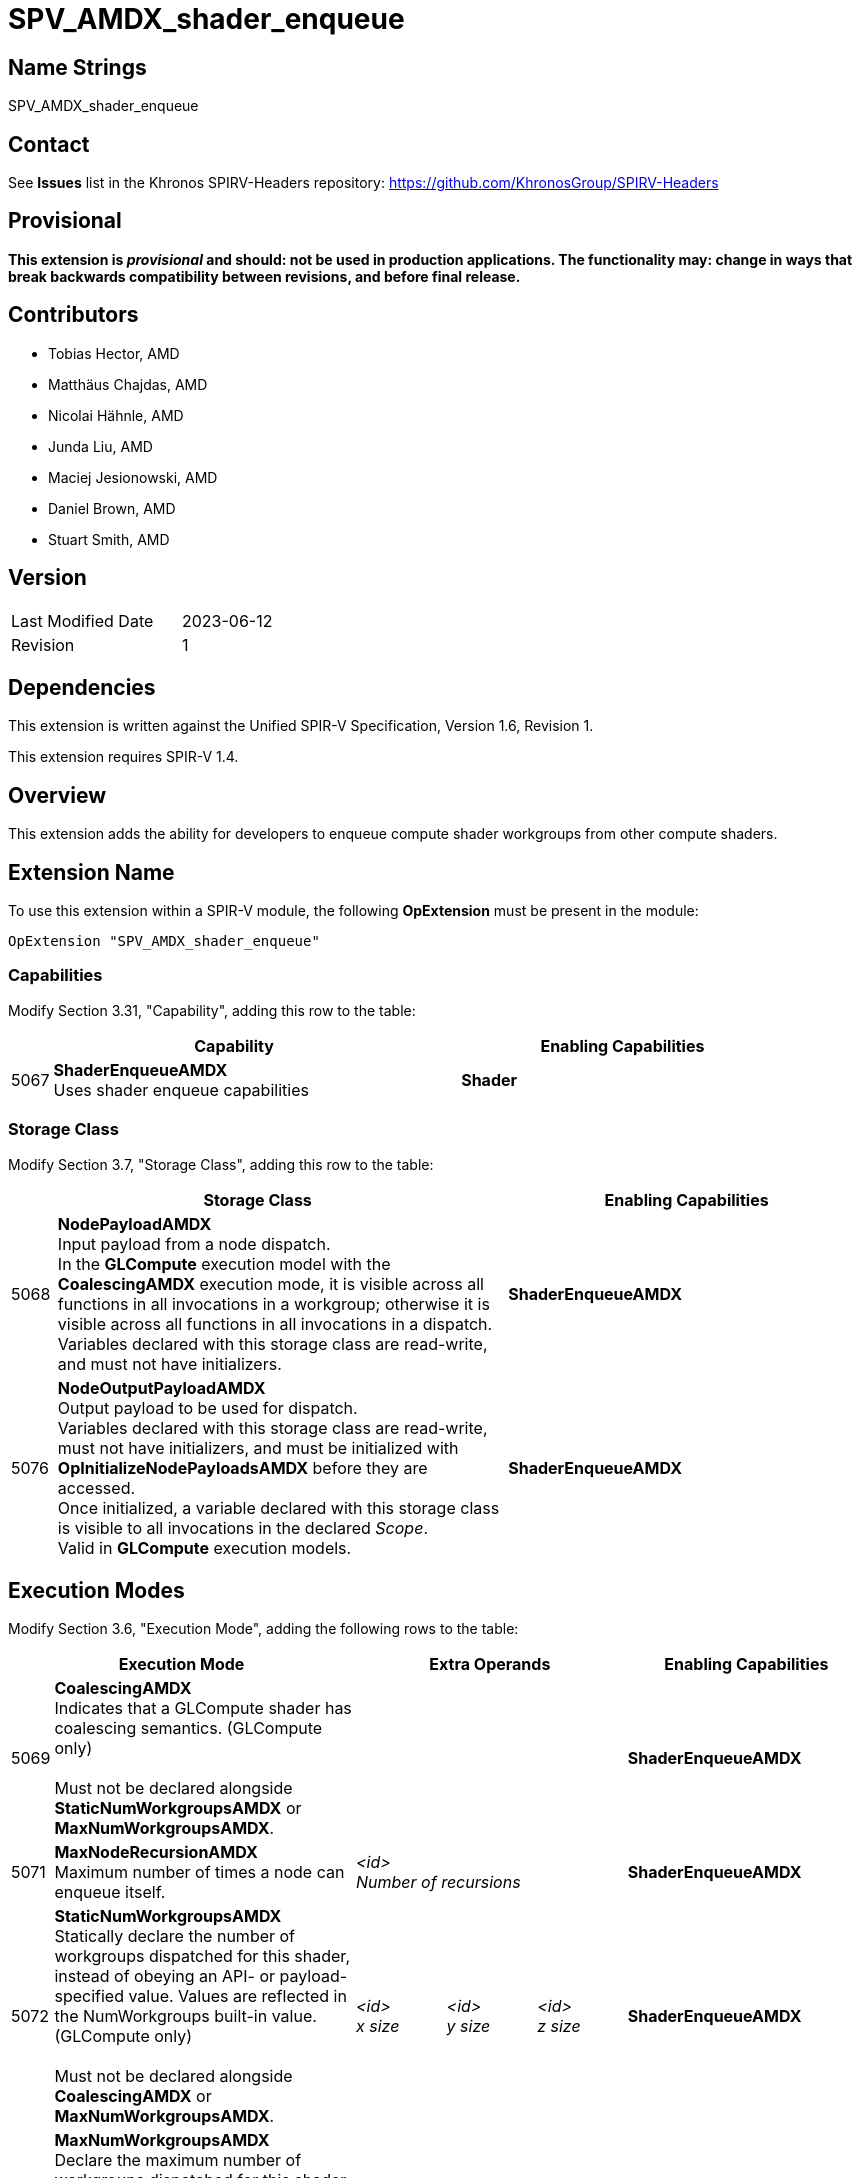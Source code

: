 SPV_AMDX_shader_enqueue
======================

Name Strings
------------

SPV_AMDX_shader_enqueue

Contact
-------

See *Issues* list in the Khronos SPIRV-Headers repository:
https://github.com/KhronosGroup/SPIRV-Headers

Provisional
-----------

*This extension is _provisional_ and should: not be used in production applications.
The functionality may: change in ways that break backwards compatibility between
revisions, and before final release.*

Contributors
------------

- Tobias Hector, AMD
- Matthäus Chajdas, AMD
- Nicolai Hähnle, AMD
- Junda Liu, AMD
- Maciej Jesionowski, AMD
- Daniel Brown, AMD
- Stuart Smith, AMD

Version
-------

[width="40%",cols="25,25"]
|========================================
| Last Modified Date | 2023-06-12
| Revision           | 1
|========================================

Dependencies
------------

This extension is written against the Unified SPIR-V Specification,
Version 1.6, Revision 1.

This extension requires SPIR-V 1.4.

Overview
--------

This extension adds the ability for developers to enqueue compute shader
workgroups from other compute shaders.

Extension Name
--------------

To use this extension within a SPIR-V module, the following
*OpExtension* must be present in the module:

----
OpExtension "SPV_AMDX_shader_enqueue"
----

=== Capabilities

Modify Section 3.31, "Capability", adding this row to the table:

[cols="1,10,8",options="header"]
|====
2+^.^| Capability | Enabling Capabilities
| 5067 | *ShaderEnqueueAMDX* +
Uses shader enqueue capabilities | *Shader*
|====

=== Storage Class

Modify Section 3.7, "Storage Class", adding this row to the table:

[cols="1,10,8",options="header"]
|====
2+^.^| Storage Class | Enabling Capabilities
| 5068 | *NodePayloadAMDX* +
Input payload from a node dispatch. +
In the *GLCompute* execution model with the *CoalescingAMDX* execution mode, it is visible across all functions in all invocations in a workgroup; otherwise it is visible across all functions in all invocations in a dispatch. +
Variables declared with this storage class are read-write, and must not have initializers.
| *ShaderEnqueueAMDX*
| 5076 | *NodeOutputPayloadAMDX* +
Output payload to be used for dispatch. +
Variables declared with this storage class are read-write, must not have initializers, and must be initialized with *OpInitializeNodePayloadsAMDX* before they are accessed. +
Once initialized, a variable declared with this storage class is visible to all invocations in the declared _Scope_. +
Valid in *GLCompute* execution models.
| *ShaderEnqueueAMDX*
|====

== Execution Modes

Modify Section 3.6, "Execution Mode", adding the following rows to the table:

[cols="1,10,3,3,3,8",options="header"]
|====
2+^.^| Execution Mode 3+| Extra Operands | Enabling Capabilities
| 5069 | *CoalescingAMDX* +
Indicates that a GLCompute shader has coalescing semantics. (GLCompute only) +
 +
Must not be declared alongside *StaticNumWorkgroupsAMDX* or *MaxNumWorkgroupsAMDX*.
3+|
|*ShaderEnqueueAMDX*
| 5071 | *MaxNodeRecursionAMDX* +
Maximum number of times a node can enqueue itself.
3+| _<id>_ +
_Number of recursions_
|*ShaderEnqueueAMDX*
| 5072 | *StaticNumWorkgroupsAMDX* +
Statically declare the number of workgroups dispatched for this shader, instead of obeying an API- or payload-specified value. Values are reflected in the NumWorkgroups built-in value. (GLCompute only) +
 +
Must not be declared alongside *CoalescingAMDX* or *MaxNumWorkgroupsAMDX*.
| _<id>_ +
_x size_
| _<id>_ +
_y size_
| _<id>_ +
_z size_
|*ShaderEnqueueAMDX*
| 5077 | *MaxNumWorkgroupsAMDX* +
Declare the maximum number of workgroups dispatched for this shader. Dispatches must not exceed this value (GLCompute only) +
 +
Must not be declared alongside *CoalescingAMDX* or *StaticNumWorkgroupsAMDX*.
| _<id>_ +
_x size_
| _<id>_ +
_y size_
| _<id>_ +
_z size_
|*ShaderEnqueueAMDX*
| 5073 | *ShaderIndexAMDX* +
Declare the node index for this shader. (GLCompute only) 3+| _<id>_ +
_Shader Index_
|*ShaderEnqueueAMDX*
|====

== Decorations

Modify Section 3.20, "Decoration", adding the following row to the table:

[cols="1,10,3,4",options="header"]
|====
2+^.^| Decoration | Extra Operands | Enabling Capabilities
| 5020 | *NodeMaxPayloadsAMDX* +
Must only be used to decorate a variable in the *NodeOutputPayloadAMDX* or *NodePayloadAMDX* storage class. +
 +
Variables in the *NodeOutputPayloadAMDX* storage class must have this decoration.
If such a variable is decorated, the operand indicates the maximum number of payloads in the array +
as well as the maximum number of payloads that can be allocated by a single workgroup for this output. +
 +
Variables in the *NodePayloadAMDX* storage class must have this decoration if the *CoalescingAMDX* execution mode is specified, otherwise they must not.
If such a variable is decorated, the operand indicates the maximum number of payloads in the array. +
| _<id>_ +
_Max number of payloads_
|*ShaderEnqueueAMDX*
| 5019 | *NodeSharesPayloadLimitsWithAMDX* +
Decorates a variable in the *NodeOutputPayloadAMDX* storage class to indicate that it shares output resources with _Payload Array_ when dispatched. +
 +
Without the decoration, each variable's resources are separately allocated against the output limits; by using the decoration only the limit of _Payload Array_ is considered.
Applications must still ensure that at runtime the actual usage does not exceed these limits, as this decoration only relaxes static validation. +
 +
Must only be used to decorate a variable in the *NodeOutputPayloadAMDX* storage class,
_Payload Array_ must be a different variable in the *NodeOutputPayloadAMDX* storage class, and
_Payload Array_ must not be itself decorated with *NodeSharesPayloadLimitsWithAMDX*. +
 +
It is only necessary to decorate one variable to indicate sharing between two node outputs.
Multiple variables can be decorated with the same _Payload Array_ to indicate sharing across multiple node outputs.
| _<id>_ +
_Payload Array_
|*ShaderEnqueueAMDX*
| 5091 | *PayloadNodeNameAMDX* +
Decorates a variable in the *NodeOutputPayloadAMDX* storage class to indicate that the payloads in the array
will be enqueued for the shader with _Node Name_. +
 +
Must only be used to decorate a variable that is initialized by *OpInitializeNodePayloadsAMDX*.
| _Literal_ +
_Node Name_
|*ShaderEnqueueAMDX*
| 5078 | *TrackFinishWritingAMDX* +
Decorates a variable in the *NodeOutputPayloadAMDX* or *NodePayloadAMDX* storage class to indicate that a payload that is first
enqueued and then accessed in a receiving shader, will be used with *OpFinishWritingNodePayloadAMDX* instruction. +
 +
Must only be used to decorate a variable in the *NodeOutputPayloadAMDX* or *NodePayloadAMDX* storage class. +
 +
Must not be used to decorate a variable in the *NodePayloadAMDX* storage class if the shader uses *CoalescingAMDX* execution mode. +
 +
If a variable in *NodeOutputPayloadAMDX* storage class is decorated, then a matching variable with *NodePayloadAMDX* storage class
in the receiving shader must be decorated as well. +
 +
If a variable in *NodePayloadAMDX* storage class is decorated, then a matching variable with *NodeOutputPayloadAMDX* storage class
in the enqueuing shader must be decorated as well. +
|
|*ShaderEnqueueAMDX*
|====

== Builtins

Modify Section 3.21, "BuiltIn", adding the following row to the table:

[cols="1,10,8",options="header"]
|====
2+^.^| BuiltIn | Enabling Capabilities
| 5073 | *ShaderIndexAMDX* +
Index assigned to the current shader.
|*ShaderEnqueueAMDX*
| 5021 | *CoalescedInputCountAMDX* +
Number of valid inputs in the *NodePayloadAMDX* storage class array when using the *CoalescingAMDX* Execution Mode. (GLCompute only)
|*ShaderEnqueueAMDX*
|====

== Instructions

Add the following new instructions:

[cols="1,2,2,2,2,2"]
|======
5+|[[OpInitializeNodePayloadsAMDX]]*OpInitializeNodePayloadsAMDX* +
 +
Allocate payloads in memory and make them accessible through the _Payload Array_ variable.
The payloads are enqueued for the node shader identified by the _Node Index_ and _Node Name_ in the decoration
*PayloadNodeNameAMDX* on the _Payload Array_ variable. +
 +
_Payload Array_ variable must be an *OpTypePointer* with a _Storage Class_ of _OutputNodePayloadAMDX_, and a _Type_ of *OpTypeArray* with an _Element Type_ of *OpTypeStruct*. +
 +
The array pointed to by _Payload Array_ variable must have _Payload Count_ elements. +
 +
Payloads are allocated for the _Scope_ indicated by _Visibility_, and are visible to all invocations in that _Scope_. +
 +
_Payload Count_ is the number of payloads to initialize in the _Payload Array_. +
 +
_Payload Count_ must be less than or equal to the *NodeMaxPayloadsAMDX* decoration on the _Payload Array_ variable. +
 +
_Payload Count_ and _Node Index_ must be dynamically uniform within the scope identified by _Visibility_. +
 +
_Visibility_ must only be either _Invocation_ or _Workgroup_. +
 +
This instruction must be called in uniform control flow. +
This instruction must not be called on a _Payload Array_ variable that has previously been initialized.
1+|Capability: +
*ShaderEnqueueAMDX*
| 5 | 5090
| _<id>_ +
_Payload Array_
| _Scope <id>_ +
_Visibility_
| _<id>_ +
_Payload Count_
| _<id>_ +
_Node Index_
|======

[cols="3,1,1"]
|======
2+|[[OpFinalizeNodePayloadsAMDX]]*OpFinalizeNodePayloadsAMDX* +
 +
Optionally indicates that all accesses to an array of output payloads have completed.
 +
_Payload Array_ is a payload array previously initialized by *OpInitializeNodePayloadsAMDX*.
 +
This instruction must be called in uniform control flow.
 +
_Payload Array_ must be an *OpTypePointer* with a _Storage Class_ of _OutputNodePayloadAMDX_, and a _Type_ of *OpTypeArray* or *OpTypeRuntimeArray* with an _Element Type_ of *OpTypeStruct*.
_Payload Array_ must not have been previously finalized by *OpFinalizeNodePayloadsAMDX*.
1+|Capability: +
*ShaderEnqueueAMDX*
| 2 | 5075
| _<id>_ +
_Payload Array_
|======

[cols="3,1,1,1,1"]
|======
4+|[[OpFinishWritingNodePayloadAMDX]]*OpFinishWritingNodePayloadAMDX* +
 +
Optionally indicates that all writes to the input payload by the current workgroup have completed.
 +
Returns `true` when all workgroups that can access this payload have called this function.

Must not be called if the shader is using *CoalescingAMDX* execution mode,
or if the shader was dispatched with a `vkCmdDispatchGraph*` command, rather than enqueued from another shader.

Must not be called if the input payload is not decorated with *TrackFinishWritingAMDX*.

_Result Type_ must be *OpTypeBool*.
 +
_Payload_ is a variable in the *NodePayloadAMDX* storage class.
1+|Capability: +
*ShaderEnqueueAMDX*
| 4 | 5078
| _<id>_ +
_Result Type_
| _Result_ _<id>_
| _<id>_ +
_Payload_
|======

== Issues

- None


== Revision History

[cols="5,15,15,70"]
[grid="rows"]
[options="header"]
|========================================
|Rev|Date|Author|Changes
|1|2021-07-22|Tobias Hector|Initial revision.
|========================================
